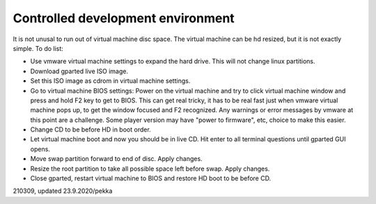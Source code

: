 Controlled development environment
==================================
It is not unusal to run out of virtual machine disc space. The virtual machine can be hd resized, but it is not exactly simple. To do list:

* Use vmware virtual machine settings to expand the hard drive. This will not change linux partitions.
* Download gparted live ISO image.
* Set this ISO image as cdrom in virtual machine settings.
* Go to virtual machine BIOS settings: Power on the virtual machine and try to click virtual machine window and press and hold F2 key to get to BIOS. This can get real tricky, it has to be real fast just when vmware virtual machine pops up, to get the window focused and F2 recognized. Any warnings or error messages by vmware at this point are a challenge. Some player version may have "power to firmware", etc, choice to make this easier.
* Change CD to be before HD in boot order.
* Let virtual machine boot and now you should be in live CD. Hit enter to all terminal questions until gparted GUI opens.
* Move swap partition forward to end of disc. Apply changes.
* Resize the root partition to take all possible space left before swap. Apply changes.
* Close gparted, restart virtual machine to BIOS and restore HD boot to be before CD.


210309, updated 23.9.2020/pekka

